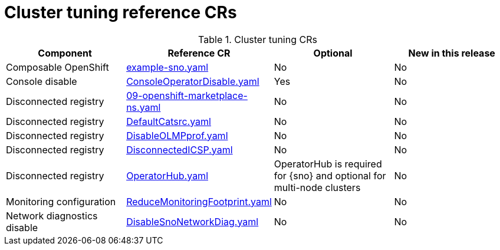 // Module included in the following assemblies:
//
// * scalability_and_performance/telco_ref_design_specs/ran/telco-ran-ref-du-crs.adoc

:_mod-docs-content-type: REFERENCE
[id="cluster-tuning-crs_{context}"]
= Cluster tuning reference CRs

.Cluster tuning CRs
[cols="4*", options="header", format=csv]
|====
Component,Reference CR,Optional,New in this release
Composable OpenShift,xref:../../telco_ref_design_specs/ran/telco-ran-ref-du-crs.adoc#ztp-example-sno-yaml[example-sno.yaml],No,No
Console disable,xref:../../telco_ref_design_specs/ran/telco-ran-ref-du-crs.adoc#ztp-consoleoperatordisable-yaml[ConsoleOperatorDisable.yaml],Yes,No
Disconnected registry,xref:../../telco_ref_design_specs/ran/telco-ran-ref-du-crs.adoc#ztp-09-openshift-marketplace-ns-yaml[09-openshift-marketplace-ns.yaml],No,No
Disconnected registry,xref:../../telco_ref_design_specs/ran/telco-ran-ref-du-crs.adoc#ztp-defaultcatsrc-yaml[DefaultCatsrc.yaml],No,No
Disconnected registry,xref:../../telco_ref_design_specs/ran/telco-ran-ref-du-crs.adoc#ztp-disableolmpprof-yaml[DisableOLMPprof.yaml],No,No
Disconnected registry,xref:../../telco_ref_design_specs/ran/telco-ran-ref-du-crs.adoc#ztp-disconnectedicsp-yaml[DisconnectedICSP.yaml],No,No
Disconnected registry,xref:../../telco_ref_design_specs/ran/telco-ran-ref-du-crs.adoc#ztp-operatorhub-yaml[OperatorHub.yaml],"OperatorHub is required for {sno} and optional for multi-node clusters",No
Monitoring configuration,xref:../../telco_ref_design_specs/ran/telco-ran-ref-du-crs.adoc#ztp-reducemonitoringfootprint-yaml[ReduceMonitoringFootprint.yaml],No,No
Network diagnostics disable,xref:../../telco_ref_design_specs/ran/telco-ran-ref-du-crs.adoc#ztp-disablesnonetworkdiag-yaml[DisableSnoNetworkDiag.yaml],No,No
|====
